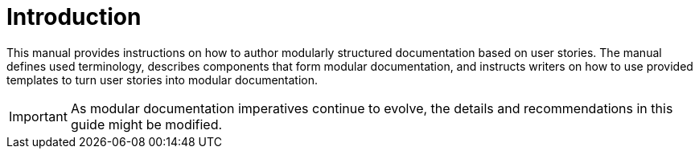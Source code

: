 [id="introduction"]
= Introduction

This manual provides instructions on how to author modularly structured documentation based on user stories. The manual defines used terminology, describes components that form modular documentation, and instructs writers on how to use provided templates to turn user stories into modular documentation.

IMPORTANT: As modular documentation imperatives continue to evolve, the details and recommendations in this guide might be modified.
